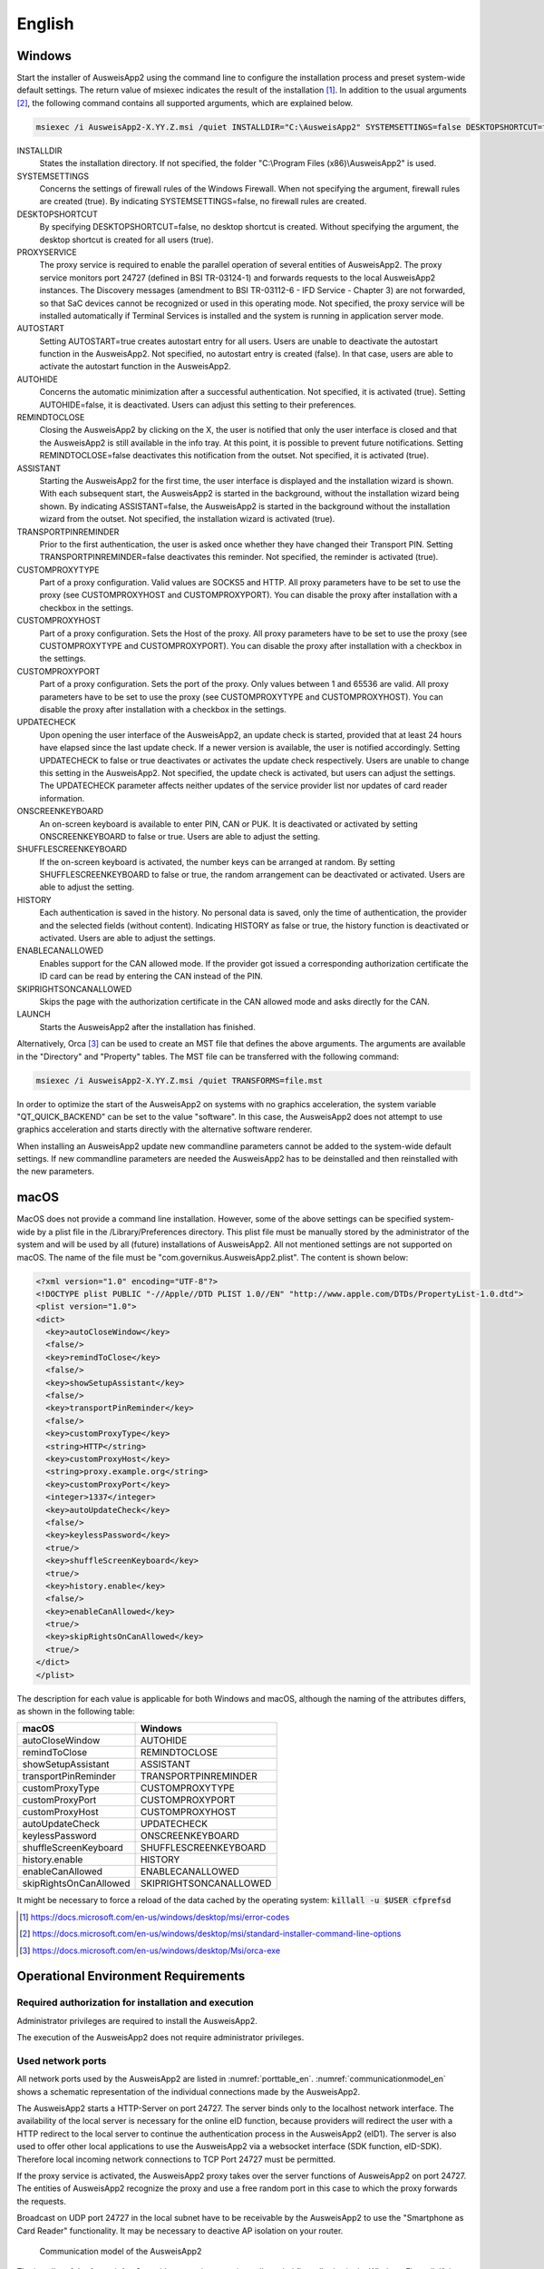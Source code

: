 English
=======

Windows
-------

Start the installer of AusweisApp2 using the command line to configure the
installation process and preset system-wide default settings.
The return value of msiexec indicates the result of the installation [#msiexecreturnvalues]_.
In addition to the usual arguments [#standardarguments]_, the following command
contains all supported arguments, which are explained below.

.. code-block:: winbatch

  msiexec /i AusweisApp2-X.YY.Z.msi /quiet INSTALLDIR="C:\AusweisApp2" SYSTEMSETTINGS=false DESKTOPSHORTCUT=false PROXYSERVICE=false AUTOSTART=false AUTOHIDE=false REMINDTOCLOSE=false ASSISTANT=false TRANSPORTPINREMINDER=false CUSTOMPROXYTYPE="HTTP" CUSTOMPROXYHOST="proxy.example.org" CUSTOMPROXYPORT=1337 UPDATECHECK=false ONSCREENKEYBOARD=true SHUFFLESCREENKEYBOARD=true HISTORY=false ENABLECANALLOWED=true SKIPRIGHTSONCANALLOWED=true LAUNCH=true

INSTALLDIR
  States the installation directory. If not specified, the folder
  "C:\\Program Files (x86)\\AusweisApp2" is used.

SYSTEMSETTINGS
  Concerns the settings of firewall rules of the Windows Firewall. When not
  specifying the argument, firewall rules are created (true). By indicating
  SYSTEMSETTINGS=false, no firewall rules are created.

DESKTOPSHORTCUT
  By specifying DESKTOPSHORTCUT=false, no desktop shortcut is created. Without
  specifying the argument, the desktop shortcut is created for all users (true).

PROXYSERVICE
  The proxy service is required to enable the parallel operation of several
  entities of AusweisApp2. The proxy service monitors port 24727 (defined in
  BSI TR-03124-1) and forwards requests to the local AusweisApp2 instances.
  The Discovery messages (amendment to BSI TR-03112-6 - IFD Service - Chapter
  3) are not forwarded, so that SaC devices cannot be recognized or used in
  this operating mode. Not specified, the proxy service will be installed
  automatically if Terminal Services is installed and the system is running
  in application server mode.

AUTOSTART
  Setting AUTOSTART=true creates autostart entry for all users. Users are unable
  to deactivate the autostart function in the AusweisApp2. Not specified, no
  autostart entry is created (false). In that case, users are able to activate the
  autostart function in the AusweisApp2.

AUTOHIDE
  Concerns the automatic minimization after a successful authentication. Not
  specified, it is activated (true). Setting AUTOHIDE=false, it is deactivated.
  Users can adjust this setting to their preferences.

REMINDTOCLOSE
  Closing the AusweisApp2 by clicking on the X, the user is notified that only the
  user interface is closed and that the AusweisApp2 is still available in the info
  tray. At this point, it is possible to prevent future notifications. Setting
  REMINDTOCLOSE=false deactivates this notification from the outset. Not
  specified, it is activated (true).

ASSISTANT
  Starting the AusweisApp2 for the first time, the user interface is displayed and
  the installation wizard is shown. With each subsequent start, the AusweisApp2
  is started in the background, without the installation wizard being shown. By
  indicating ASSISTANT=false, the AusweisApp2 is started in the background without
  the installation wizard from the outset. Not specified, the installation
  wizard is activated (true).

TRANSPORTPINREMINDER
  Prior to the first authentication, the user is asked once whether they have
  changed their Transport PIN. Setting TRANSPORTPINREMINDER=false deactivates this
  reminder. Not specified, the reminder is activated (true).

CUSTOMPROXYTYPE
  Part of a proxy configuration. Valid values are SOCKS5 and HTTP.
  All proxy parameters have to be set to use the proxy (see
  CUSTOMPROXYHOST and CUSTOMPROXYPORT). You can disable the proxy after installation
  with a checkbox in the settings.

CUSTOMPROXYHOST
  Part of a proxy configuration. Sets the Host of the proxy. All proxy parameters have
  to be set to use the proxy (see CUSTOMPROXYTYPE and CUSTOMPROXYPORT).
  You can disable the proxy after installation with a checkbox in the settings.

CUSTOMPROXYPORT
  Part of a proxy configuration. Sets the port of the proxy. Only values between
  1 and 65536 are valid. All proxy parameters have to be set to use the proxy (see
  CUSTOMPROXYTYPE and CUSTOMPROXYHOST). You can disable the proxy after installation
  with a checkbox in the settings.

UPDATECHECK
  Upon opening the user interface of the AusweisApp2, an update check is started,
  provided that at least 24 hours have elapsed since the last update check. If a
  newer version is available, the user is notified accordingly. Setting
  UPDATECHECK to false or true deactivates or activates the update check
  respectively. Users are unable to change this setting in the AusweisApp2. Not
  specified, the update check is activated, but users can adjust the settings.
  The UPDATECHECK parameter affects neither updates of the service
  provider list nor updates of card reader information.

ONSCREENKEYBOARD
  An on-screen keyboard is available to enter PIN, CAN or PUK. It is deactivated or
  activated by setting ONSCREENKEYBOARD to false or true. Users are able to adjust
  the setting.

SHUFFLESCREENKEYBOARD
  If the on-screen keyboard is activated, the number keys can be arranged at random.
  By setting SHUFFLESCREENKEYBOARD to false or true, the random arrangement can be
  deactivated or activated. Users are able to adjust the setting.

HISTORY
  Each authentication is saved in the history. No personal data is saved, only the
  time of authentication, the provider and the selected fields (without
  content). Indicating HISTORY as false or true, the history function is
  deactivated or activated. Users are able to adjust the settings.

ENABLECANALLOWED
  Enables support for the CAN allowed mode. If the provider got issued a corresponding authorization
  certificate the ID card can be read by entering the CAN instead of the PIN.

SKIPRIGHTSONCANALLOWED
  Skips the page with the authorization certificate in the CAN allowed mode and asks directly for
  the CAN.

LAUNCH
  Starts the AusweisApp2 after the installation has finished.

Alternatively, Orca [#orca]_ can be used to create an MST file that defines the
above arguments. The arguments are available in the "Directory" and "Property"
tables. The MST file can be transferred with the following command:

.. code-block:: winbatch

  msiexec /i AusweisApp2-X.YY.Z.msi /quiet TRANSFORMS=file.mst

In order to optimize the start of the AusweisApp2 on systems with no graphics
acceleration, the system variable "QT_QUICK_BACKEND" can be set to the value
"software". In this case, the AusweisApp2 does not attempt to use graphics
acceleration and starts directly with the alternative software renderer.

When installing an AusweisApp2 update new commandline parameters cannot be added
to the system-wide default settings. If new commandline parameters are needed
the AusweisApp2 has to be deinstalled and then reinstalled with the new
parameters.

macOS
-----

MacOS does not provide a command line installation. However, some of the above
settings can be specified system-wide by a plist file in the
/Library/Preferences directory. This plist file must be manually stored by the
administrator of the system and will be used by all (future) installations of
AusweisApp2. All not mentioned settings are not supported on macOS. The name of
the file must be "com.governikus.AusweisApp2.plist". The content is shown below:

.. code-block:: xml

  <?xml version="1.0" encoding="UTF-8"?>
  <!DOCTYPE plist PUBLIC "-//Apple//DTD PLIST 1.0//EN" "http://www.apple.com/DTDs/PropertyList-1.0.dtd">
  <plist version="1.0">
  <dict>
    <key>autoCloseWindow</key>
    <false/>
    <key>remindToClose</key>
    <false/>
    <key>showSetupAssistant</key>
    <false/>
    <key>transportPinReminder</key>
    <false/>
    <key>customProxyType</key>
    <string>HTTP</string>
    <key>customProxyHost</key>
    <string>proxy.example.org</string>
    <key>customProxyPort</key>
    <integer>1337</integer>
    <key>autoUpdateCheck</key>
    <false/>
    <key>keylessPassword</key>
    <true/>
    <key>shuffleScreenKeyboard</key>
    <true/>
    <key>history.enable</key>
    <false/>
    <key>enableCanAllowed</key>
    <true/>
    <key>skipRightsOnCanAllowed</key>
    <true/>
  </dict>
  </plist>

The description for each value is applicable for both Windows and macOS,
although the naming of the attributes differs, as shown in the following table:

======================= =======================
macOS                   Windows
======================= =======================
autoCloseWindow         AUTOHIDE
remindToClose           REMINDTOCLOSE
showSetupAssistant      ASSISTANT
transportPinReminder    TRANSPORTPINREMINDER
customProxyType         CUSTOMPROXYTYPE
customProxyPort         CUSTOMPROXYPORT
customProxyHost         CUSTOMPROXYHOST
autoUpdateCheck         UPDATECHECK
keylessPassword         ONSCREENKEYBOARD
shuffleScreenKeyboard   SHUFFLESCREENKEYBOARD
history.enable          HISTORY
enableCanAllowed        ENABLECANALLOWED
skipRightsOnCanAllowed  SKIPRIGHTSONCANALLOWED
======================= =======================

It might be necessary to force a reload of the data cached by the operating
system: :code:`killall -u $USER cfprefsd`

.. [#msiexecreturnvalues] https://docs.microsoft.com/en-us/windows/desktop/msi/error-codes
.. [#standardarguments] https://docs.microsoft.com/en-us/windows/desktop/msi/standard-installer-command-line-options
.. [#orca] https://docs.microsoft.com/en-us/windows/desktop/Msi/orca-exe


Operational Environment Requirements
------------------------------------

Required authorization for installation and execution
'''''''''''''''''''''''''''''''''''''''''''''''''''''

Administrator privileges are required to install the AusweisApp2.

The execution of the AusweisApp2 does not require administrator privileges.

Used network ports
''''''''''''''''''

All network ports used by the AusweisApp2 are listed in :numref:`porttable_en`.
:numref:`communicationmodel_en` shows a schematic representation of the
individual connections made by the AusweisApp2.

The AusweisApp2 starts a HTTP-Server on port 24727.
The server binds only to the localhost network interface.
The availability of the local server is necessary for the online eID function,
because providers will redirect the user with a HTTP redirect to the
local server to continue the authentication process in the AusweisApp2 (eID1).
The server is also used to offer other local applications to use the
AusweisApp2 via a websocket interface (SDK function, eID-SDK).
Therefore local incoming network connections to TCP Port 24727 must be
permitted.

If the proxy service is activated, the AusweisApp2 proxy takes over the server
functions of AusweisApp2 on port 24727. The entities of AusweisApp2 recognize
the proxy and use a free random port in this case to which the proxy forwards
the requests.

Broadcast on UDP port 24727 in the local subnet have to be receivable by the
AusweisApp2 to use the "Smartphone as Card Reader" functionality.
It may be necessary to deactive AP isolation on your router.

.. _communicationmodel_en:
.. figure:: CommunicationModel_en.pdf

    Communication model of the AusweisApp2

The installer of the AusweisApp2 provides an option to register all needed
firewall rules in the Windows Firewall.
If the rules are not registered, the user will be prompted by the Windows
Firewall to allow the outgoing connections once the AusweisApp2 tries to
connect to a server.
These prompts are suppressed by registering the firewall rules during
installation.
No rules have to be added to the Windows Firewall for the local connections
eID1 and eID-SDK  (when using the standard settings).

In table :numref:`firewalltable_en` all firewall rules registered by the
installer are listed.

TLS connections
'''''''''''''''

Transmitted TLS certificates are solely validated via the interlacing with
the authorization certificate issued by the german eID PKI.
CA certificates in the Windows truststore are thus ignored.
It is therefore generally not possible to use the AusweisApp2 behind a
TLS termination proxy.

.. raw:: latex

    \begin{landscape}

.. _porttable_en:
.. csv-table:: Network connections of the AusweisApp2
   :header: "Reference", "Protocol", "Port", "Direction", "Optional", "Purpose", "Note"
   :widths: 8, 8, 8, 8, 8, 35, 25

   "eID1",	TCP, 24727 [#aa2proxy]_,  "incoming", "no",	"Online eID function, eID activation [#TR-03124]_",											    "Only accessible from localhost [#TR-03124]_"
   "eID2",	TCP, 443,                 "outgoing", "no",	"Online eID function, connection to the provider, TLS-1-2 channel [#TR-03124]_",						    "TLS certificates interlaced with authorization certificate [#TR-03124]_"
   "eID3",	TCP, 443,                 "outgoing", "no",	"Online eID function, connection to eID-Server, TLS-2 channel [#TR-03124]_",								    "TLS certificates interlaced with authorization certificate [#TR-03124]_"
   "eID-SDK",	TCP, 24727 [#aa2proxy]_,  "incoming", "no",	"Usage of the SDK functionality",													    "Only accessible from localhost [#TR-03124]_"
   "SaC1",	UDP, 24727 [#aa2proxy]_,  "incoming", "yes",	"Smartphone as Card Reader, detection [#TR-03112]_",											    "Broadcasts"
   "SaC2",	TCP, ,                    "outgoing", "yes",	"Smartphone as Card Reader, usage [#TR-03112]_",											    "Connection in local subnet"
   "Update",	TCP, 443,                 "outgoing", "yes",	"Updates [#govurl]_ of provider and card reader information as well as information on new AusweisApp2 versions [#updatecheck]_ .", "TLS certificates will be validated against CA certificates included in the AusweisApp2. CA certificates provided by the OS are ignored."

.. [#aa2proxy] Or a random port when using AusweisApp2 proxy.
.. [#TR-03124] See TR-03124 specification from the BSI
.. [#TR-03112] See TR-03112-6 specifiaction from the BSI
.. [#govurl] All updates are based on the URL https://appl.governikus-asp.de/ausweisapp2/
.. [#updatecheck] Automatic checks for new AusweisApp2 versions can be deactivated, see commandline parameter
    UPDATECHECK.

.. _firewalltable_en:
.. csv-table:: Firewall rules of the AusweisApp2
   :header: "Name", "Protocol", "Port", "Direction", "Connection reference"
   :widths: 25, 15, 15, 15, 30
   :align: left

   "AusweisApp2-Firewall-Rule", TCP, \*, "outgoing", "eID2, eID3, SaC2, Update"
   "AusweisApp2-SaC", UDP, 24727, "incoming", "SaC1"

.. raw:: latex

    \end{landscape}
